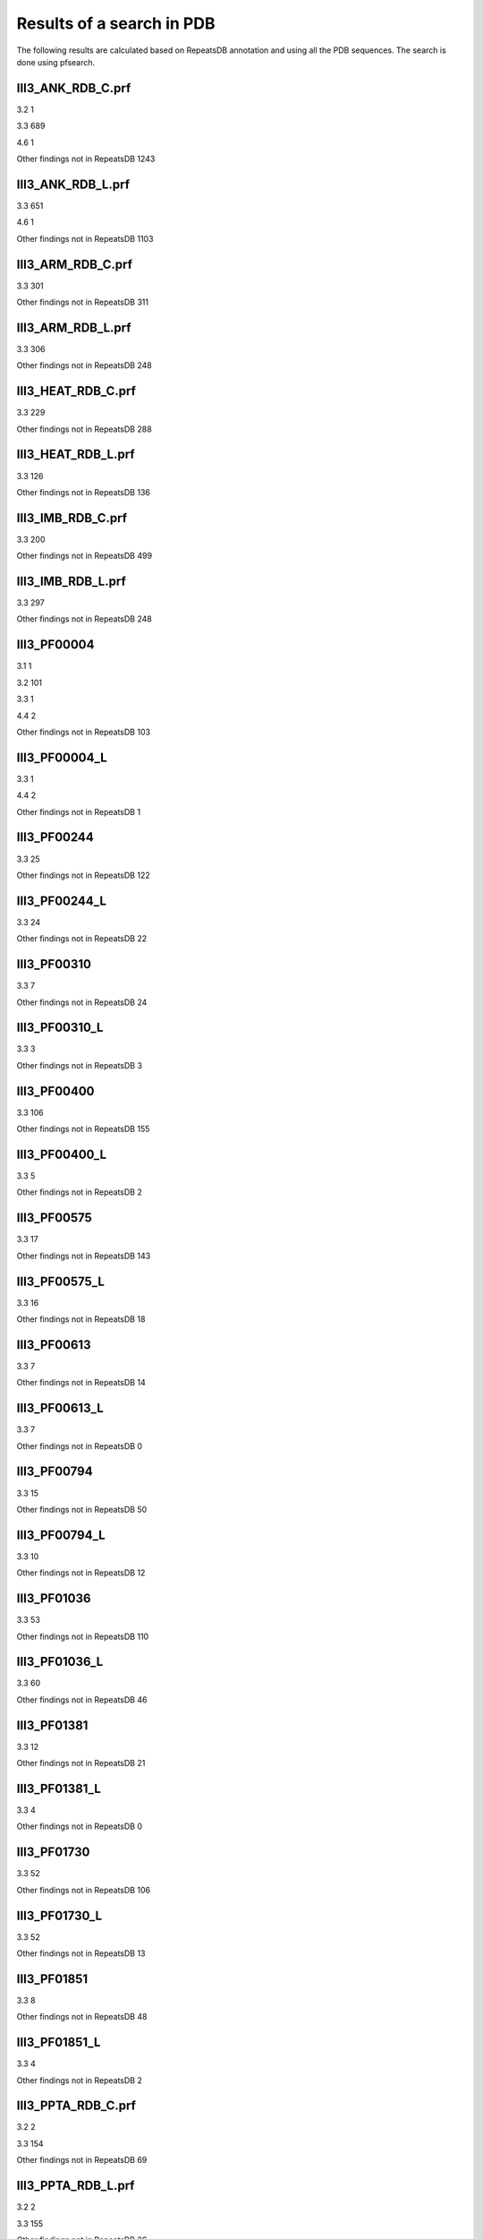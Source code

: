 Results of a search in PDB
==========================
The following results are calculated based on RepeatsDB annotation and using all the PDB sequences. The search is done using pfsearch.

III3_ANK_RDB_C.prf
--------------

3.2 1

3.3 689

4.6 1

Other findings not in RepeatsDB 1243


III3_ANK_RDB_L.prf
--------------

3.3 651

4.6 1

Other findings not in RepeatsDB 1103


III3_ARM_RDB_C.prf
--------------

3.3 301

Other findings not in RepeatsDB 311


III3_ARM_RDB_L.prf
--------------

3.3 306

Other findings not in RepeatsDB 248


III3_HEAT_RDB_C.prf
--------------

3.3 229

Other findings not in RepeatsDB 288


III3_HEAT_RDB_L.prf
--------------

3.3 126

Other findings not in RepeatsDB 136


III3_IMB_RDB_C.prf
--------------

3.3 200

Other findings not in RepeatsDB 499


III3_IMB_RDB_L.prf
--------------

3.3 297

Other findings not in RepeatsDB 248


III3_PF00004
--------------

3.1 1

3.2 101

3.3 1

4.4 2

Other findings not in RepeatsDB 103


III3_PF00004_L
--------------

3.3 1

4.4 2

Other findings not in RepeatsDB 1


III3_PF00244
--------------

3.3 25

Other findings not in RepeatsDB 122


III3_PF00244_L
--------------

3.3 24

Other findings not in RepeatsDB 22


III3_PF00310
--------------

3.3 7

Other findings not in RepeatsDB 24


III3_PF00310_L
--------------

3.3 3

Other findings not in RepeatsDB 3


III3_PF00400
--------------

3.3 106

Other findings not in RepeatsDB 155


III3_PF00400_L
--------------

3.3 5

Other findings not in RepeatsDB 2


III3_PF00575
--------------

3.3 17

Other findings not in RepeatsDB 143


III3_PF00575_L
--------------

3.3 16

Other findings not in RepeatsDB 18


III3_PF00613
--------------

3.3 7

Other findings not in RepeatsDB 14


III3_PF00613_L
--------------

3.3 7

Other findings not in RepeatsDB 0


III3_PF00794
--------------

3.3 15

Other findings not in RepeatsDB 50


III3_PF00794_L
--------------

3.3 10

Other findings not in RepeatsDB 12


III3_PF01036
--------------

3.3 53

Other findings not in RepeatsDB 110


III3_PF01036_L
--------------

3.3 60

Other findings not in RepeatsDB 46


III3_PF01381
--------------

3.3 12

Other findings not in RepeatsDB 21


III3_PF01381_L
--------------

3.3 4

Other findings not in RepeatsDB 0


III3_PF01730
--------------

3.3 52

Other findings not in RepeatsDB 106


III3_PF01730_L
--------------

3.3 52

Other findings not in RepeatsDB 13


III3_PF01851
--------------

3.3 8

Other findings not in RepeatsDB 48


III3_PF01851_L
--------------

3.3 4

Other findings not in RepeatsDB 2


III3_PPTA_RDB_C.prf
--------------

3.2 2

3.3 154

Other findings not in RepeatsDB 69


III3_PPTA_RDB_L.prf
--------------

3.2 2

3.3 155

Other findings not in RepeatsDB 26


III3_PUF_RDB_C.prf
--------------

3.2 12

3.3 90

Other findings not in RepeatsDB 140


III3_PUF_RDB_L.prf
--------------

3.3 79

Other findings not in RepeatsDB 22


III3_SEL1_RDB_C.prf
--------------

3.3 32

Other findings not in RepeatsDB 160


III3_SEL1_RDB_L.prf
--------------

3.3 22

Other findings not in RepeatsDB 32


III3_TAL_RDB_C.prf
--------------

3.3 43

Other findings not in RepeatsDB 91


III3_TAL_RDB_L.prf
--------------

3.3 43

Other findings not in RepeatsDB 29


III3_TPR_RDB_C.prf
--------------

3.3 420

Other findings not in RepeatsDB 809


III3_TPR_RDB_L.prf
--------------

3.3 405

Other findings not in RepeatsDB 636


IV1_L-2-keto-3_RDB_C.prf
--------------

3.3 4

4.1 402

4.4 5

Other findings not in RepeatsDB 497


IV1_PF00121
--------------

3.3 2

4.1 99

Other findings not in RepeatsDB 20


IV1_PF00121_L
--------------

4.1 99

Other findings not in RepeatsDB 5


IV1_PF00150
--------------

3.3 2

4.1 33

4.9 1

Other findings not in RepeatsDB 128


IV1_PF00150_L
--------------

4.1 33

Other findings not in RepeatsDB 100


IV1_PF00215
--------------

3.3 9

4.1 87

Other findings not in RepeatsDB 67


IV1_PF00215_L
--------------

3.3 3

4.1 62

Other findings not in RepeatsDB 36


IV1_PF00248
--------------

3.1 3

4.1 24

Other findings not in RepeatsDB 57


IV1_PF00248_L
--------------

4.1 24

Other findings not in RepeatsDB 6


IV1_PF00274
--------------

3.3 2

4.1 18

Other findings not in RepeatsDB 343


IV1_PF00278
--------------

4.1 4

5.3 2

Other findings not in RepeatsDB 63


IV1_PF00290
--------------

3.3 60

4.1 16

4.6 8

Other findings not in RepeatsDB 558


IV1_PF00290_L
--------------

3.3 7

4.1 8

4.6 1

Other findings not in RepeatsDB 20


IV1_PF00478
--------------

4.1 50

Other findings not in RepeatsDB 612


IV1_PF01487
--------------

4.1 89

Other findings not in RepeatsDB 36


IV1_PF01487_L
--------------

4.1 7

Other findings not in RepeatsDB 0


IV1_TimBarrel2_RDB_C
--------------

3.3 8

4.1 176

Other findings not in RepeatsDB 859


IV1_TimBarrel3_RDB_C
--------------

4.1 39

Other findings not in RepeatsDB 59


IV1_TimBarrel4_RDB_C
--------------

3.4 4

4.1 370

Other findings not in RepeatsDB 579


IV1_TimBarrel5_RDB_C
--------------

3.3 1

4.1 161

Other findings not in RepeatsDB 120


IV1_TimBarrel6_RDB_C
--------------

4.1 150

Other findings not in RepeatsDB 86


IV1_TimBarrel_RDB_C.prf
--------------

3.3 13

4.1 350

4.6 4

Other findings not in RepeatsDB 353


IV1_TimBarrel_RDB_L
--------------

4.1 100

Other findings not in RepeatsDB 38


IV2_Lipocalin_RDB_C.prf
--------------

4.2 133

4.4 48

Other findings not in RepeatsDB 501


IV2_Lipocalin_RDB_L.prf
--------------

4.2 104

4.4 2

Other findings not in RepeatsDB 120


IV2_Osta_RDB_C.prf
--------------

4.2 6

4.4 10

Other findings not in RepeatsDB 22


IV2_Osta_RDB_L.prf
--------------

Other findings not in RepeatsDB 0


IV2_Porin1_RDB_C.prf
--------------

4.2 102

Other findings not in RepeatsDB 169


IV2_Porin1_RDB_L.prf
--------------

4.2 94

Other findings not in RepeatsDB 103


IV2_Porin3_RDB_C.prf
--------------

3.1 1

4.2 6

4.4 10

Other findings not in RepeatsDB 98


IV2_Porin3_RDB_L.prf
--------------

4.2 6

4.4 10

Other findings not in RepeatsDB 16


IV3_Btrefoil_RDB_C.prf
--------------

4.3 39

4.9 1

Other findings not in RepeatsDB 167


IV3_Btrefoil_RDB_L.prf
--------------

4.3 39

4.9 1

Other findings not in RepeatsDB 86


IV4_Kelch__RDB_C.prf
--------------

4.4 131

Other findings not in RepeatsDB 177


IV4_Kelch_RDB_C.prf
--------------

4.4 137

Other findings not in RepeatsDB 143


IV4_Kelch__RDB_L.prf
--------------

4.4 118

Other findings not in RepeatsDB 106


IV4_Kelch_RDB_L.prf
--------------

4.4 116

Other findings not in RepeatsDB 117


IV4_PF10433
--------------

4.4 68

Other findings not in RepeatsDB 57


IV4_PF10433_L
--------------

4.4 68

Other findings not in RepeatsDB 45


IV4_PF13360
--------------

3.3 3

4.4 280

Other findings not in RepeatsDB 375


IV4_PF13360_L
--------------

4.4 53

Other findings not in RepeatsDB 201


IV4_PF13442
--------------

4.4 44

Other findings not in RepeatsDB 10


IV4_PF13442_L
--------------

4.4 48

Other findings not in RepeatsDB 3


IV4_PF15899
--------------

4.4 34

Other findings not in RepeatsDB 81


IV4_PF15899_L
--------------

4.4 20

Other findings not in RepeatsDB 30


IV4_PF18793
--------------

4.4 60

Other findings not in RepeatsDB 74


IV4_PF18793_L
--------------

4.4 36

Other findings not in RepeatsDB 44


IV4_PF18811
--------------

4.1 14

4.4 265

Other findings not in RepeatsDB 78


IV4_PF18811_L
--------------

4.1 14

4.4 265

Other findings not in RepeatsDB 62


IV4_Pizza_RDB_C.prf
--------------

4.4 98

Other findings not in RepeatsDB 103


IV4_Pizza_RDB_L.prf
--------------

4.4 8

Other findings not in RepeatsDB 14


IV4_PpgL_RDB_C.prf
--------------

4.4 29

Other findings not in RepeatsDB 17


IV4_PpgL_RDB_L.prf
--------------

4.4 22

Other findings not in RepeatsDB 1


IV4_WD__RDB_C.prf
--------------

3.2 6

3.3 16

3.4 2

4.4 817

Other findings not in RepeatsDB 2045


IV4_WD_RDB_C.prf
--------------

3.3 13

3.6 3

4.4 802

4.9 4

Other findings not in RepeatsDB 2100


IV4_WD__RDB_L.prf
--------------

3.3 13

4.4 505

Other findings not in RepeatsDB 1314


IV4_WD_RDB_L.prf
--------------

3.3 13

4.4 809

Other findings not in RepeatsDB 2057


IV5_ABprism_RDB_C.prf
--------------

4.5 210

Other findings not in RepeatsDB 78


IV5_ABprism_RDB_L.prf
--------------

4.5 198

Other findings not in RepeatsDB 21


IV7_ABbarrel_RDB_C.prf
--------------

3.2 5

4.7 10

Other findings not in RepeatsDB 715


IV7_ABbarrel_RDB_L.prf
--------------

4.7 10

Other findings not in RepeatsDB 60


IV9_ABtrefoil_RDB_C.prf
--------------

4.1 3

4.4 54

4.9 117

Other findings not in RepeatsDB 311


IV9_ABtrefoil_RDB_L.prf
--------------

4.1 3

4.4 35

4.9 108

Other findings not in RepeatsDB 95


IV10_AlignedPrism_RDB_C.prf
--------------

3.3 1

4.1 16

4.2 3

4.4 3

4.10 92

Other findings not in RepeatsDB 375


IV10_AlignedPrism_RDB_L.prf
--------------

4.1 16

4.10 88

Other findings not in RepeatsDB 180


V1_ABeads_RDB_C.prf
--------------

5.1 1

5.3 71

Other findings not in RepeatsDB 180


V1_ABeads_RDB_L.prf
--------------

5.1 1

5.3 69

Other findings not in RepeatsDB 105


V2_BBeads_RDB_C.prf
--------------

5.2 5

Other findings not in RepeatsDB 239


V2_BBeads_RDB_L.prf
--------------

5.2 5

Other findings not in RepeatsDB 239


V3_ABBeads_RDB_C.prf
--------------

5.1 1

5.3 73

Other findings not in RepeatsDB 291


V3_ABBeads_RDB_L.prf
--------------

5.1 1

5.3 73

Other findings not in RepeatsDB 159


V4_BSandwichBeads_RDB_C.prf
--------------

3.3 4

4.6 2

5.4 6

5.5 34

Other findings not in RepeatsDB 79


V4_BSandwich_RDB_L.prf
--------------

3.3 4

4.6 6

5.4 6

5.5 39

Other findings not in RepeatsDB 111


V5_2_PF00084
--------------

5.2 47

5.3 1

Other findings not in RepeatsDB 267


V5_5_PF00047
--------------

3.2 9

5.4 18

5.5 67

Other findings not in RepeatsDB 19607


V5_5_PF07679
--------------

5.4 4

5.5 21

Other findings not in RepeatsDB 57


V5_ABSandwichBeads_RDB_C.prf
--------------

3.3 4

4.6 8

5.4 6

5.5 38

Other findings not in RepeatsDB 59


V5_ABSandwichBeads_RDB_L.prf
--------------

3.3 4

4.6 9

5.4 6

5.5 41

Other findings not in RepeatsDB 111


V5_PF00047_L
--------------

5.4 11

5.5 49

Other findings not in RepeatsDB 456


V5_PF00084_L
--------------

5.2 44

5.3 1

Other findings not in RepeatsDB 50


V5_PF07679_L
------------

5.4 11

5.5 48

Other findings not in RepeatsDB 575

